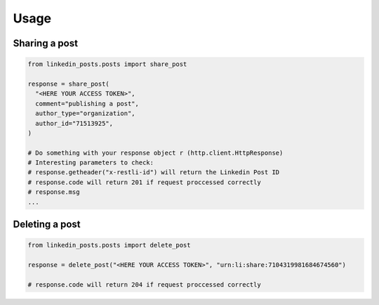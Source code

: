 Usage
=====


Sharing a post
--------------

.. code-block:: python

  from linkedin_posts.posts import share_post

  response = share_post(
    "<HERE YOUR ACCESS TOKEN>",
    comment="publishing a post",
    author_type="organization",
    author_id="71513925",
  )

  # Do something with your response object r (http.client.HttpResponse)
  # Interesting parameters to check:
  # response.getheader("x-restli-id") will return the Linkedin Post ID
  # response.code will return 201 if request proccessed correctly
  # response.msg
  ...



Deleting a post
---------------

.. code-block:: python

  from linkedin_posts.posts import delete_post

  response = delete_post("<HERE YOUR ACCESS TOKEN>", "urn:li:share:7104319981684674560")

  # response.code will return 204 if request proccessed correctly

